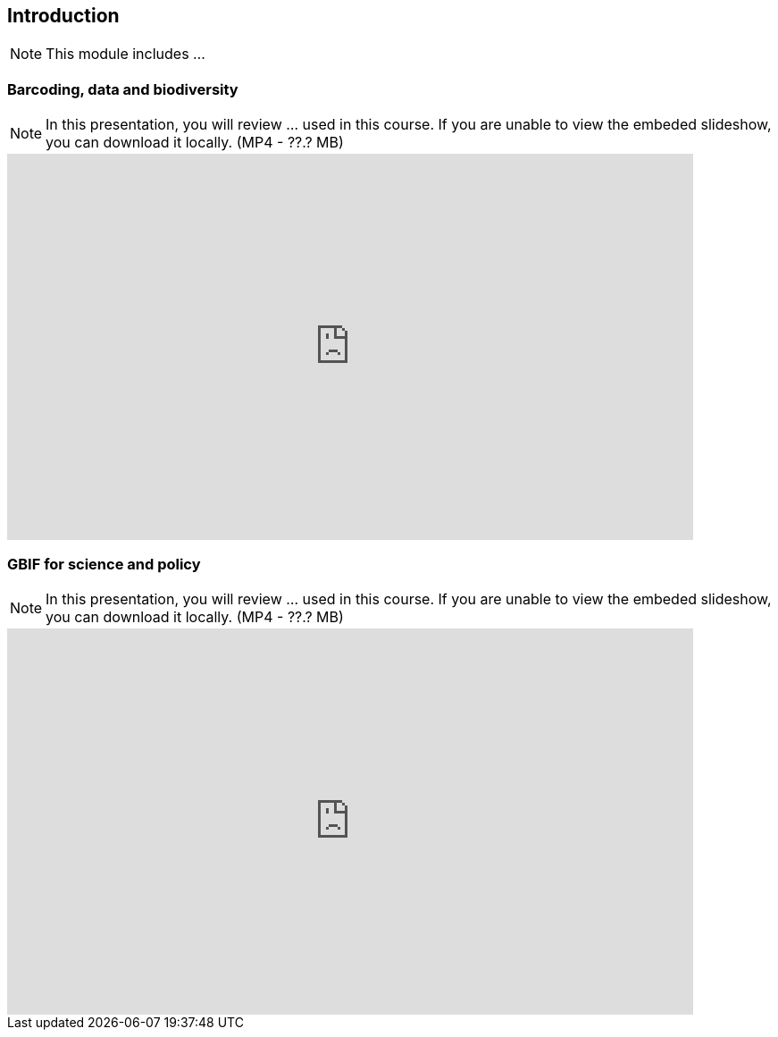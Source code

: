 == Introduction 

[NOTE.objectives]
This module includes ...

=== Barcoding, data and biodiversity

[NOTE.presentation]
In this presentation, you will review ... used in this course. 
If you are unable to view the embeded slideshow, you can download it locally. (MP4 - ??.? MB)

++++
<iframe src="https://docs.google.com/presentation/d/e/2PACX-1vRA46mk5bnvyomFFFTOO4AWeB9xAS9l3Qwe7sNnHInho6c8GhdJ4bf5HZe5v-KTcg/embed?start=false&loop=false" frameborder="0" width="768" height="432" allowfullscreen="true" mozallowfullscreen="true" webkitallowfullscreen="true"></iframe>
++++

=== GBIF for science and policy

[NOTE.presentation]
In this presentation, you will review ... used in this course. 
If you are unable to view the embeded slideshow, you can download it locally. (MP4 - ??.? MB)

++++
<iframe src="https://docs.google.com/presentation/d/e/2PACX-1vQ6KC1hGwLr_diPKzRLL3p58leeiFK55Rr5npG-EHiX_kVJQZKDzbNE3lE-2qXv5A/embed?start=false&loop=false" frameborder="0" width="768" height="432" allowfullscreen="true" mozallowfullscreen="true" webkitallowfullscreen="true"></iframe>
++++
